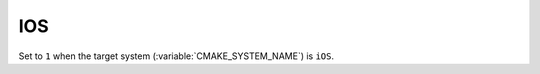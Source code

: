 IOS
---

.. versionadded:: 3.14

Set to ``1`` when the target system (:variable:`CMAKE_SYSTEM_NAME`) is ``iOS``.
